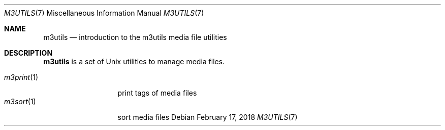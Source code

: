 .Dd February 17, 2018
.Dt M3UTILS 7
.Os
.Sh NAME
.Nm m3utils
.Nd introduction to the m3utils media file utilities
.Sh DESCRIPTION
.Nm
is a set of Unix utilities to manage media files.
.Pp
.Bl -tag -width 11n -compact
.It Xr m3print 1
print tags of media files
.It Xr m3sort 1
sort media files
.El

